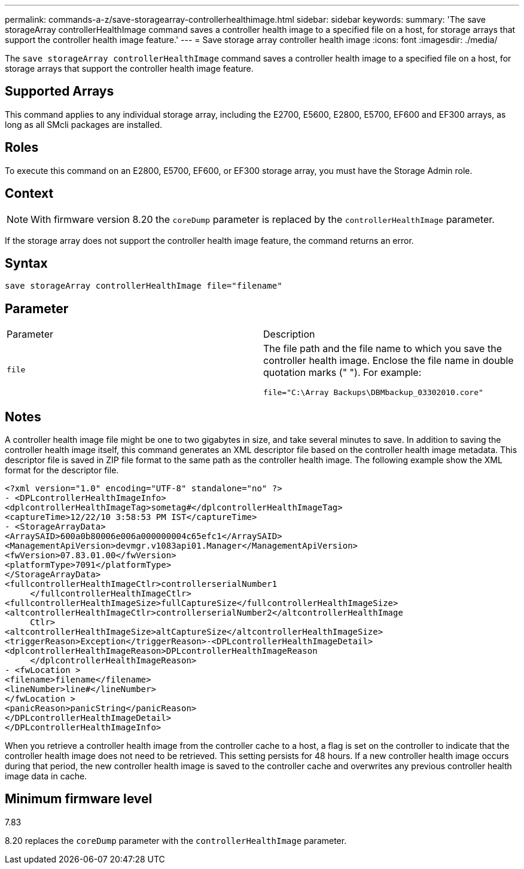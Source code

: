 ---
permalink: commands-a-z/save-storagearray-controllerhealthimage.html
sidebar: sidebar
keywords: 
summary: 'The save storageArray controllerHealthImage command saves a controller health image to a specified file on a host, for storage arrays that support the controller health image feature.'
---
= Save storage array controller health image
:icons: font
:imagesdir: ./media/

[.lead]
The `save storageArray controllerHealthImage` command saves a controller health image to a specified file on a host, for storage arrays that support the controller health image feature.

== Supported Arrays

This command applies to any individual storage array, including the E2700, E5600, E2800, E5700, EF600 and EF300 arrays, as long as all SMcli packages are installed.

== Roles

To execute this command on an E2800, E5700, EF600, or EF300 storage array, you must have the Storage Admin role.

== Context

[NOTE]
====
With firmware version 8.20 the `coreDump` parameter is replaced by the `controllerHealthImage` parameter.
====

If the storage array does not support the controller health image feature, the command returns an error.

== Syntax

----
save storageArray controllerHealthImage file="filename"
----

== Parameter

|===
| Parameter| Description
a|
`file`
a|
The file path and the file name to which you save the controller health image. Enclose the file name in double quotation marks (" "). For example:

----
file="C:\Array Backups\DBMbackup_03302010.core"
----

|===

== Notes

A controller health image file might be one to two gigabytes in size, and take several minutes to save. In addition to saving the controller health image itself, this command generates an XML descriptor file based on the controller health image metadata. This descriptor file is saved in ZIP file format to the same path as the controller health image. The following example show the XML format for the descriptor file.

----
<?xml version="1.0" encoding="UTF-8" standalone="no" ?>
- <DPLcontrollerHealthImageInfo>
<dplcontrollerHealthImageTag>sometag#</dplcontrollerHealthImageTag>
<captureTime>12/22/10 3:58:53 PM IST</captureTime>
- <StorageArrayData>
<ArraySAID>600a0b80006e006a000000004c65efc1</ArraySAID>
<ManagementApiVersion>devmgr.v1083api01.Manager</ManagementApiVersion>
<fwVersion>07.83.01.00</fwVersion>
<platformType>7091</platformType>
</StorageArrayData>
<fullcontrollerHealthImageCtlr>controllerserialNumber1
     </fullcontrollerHealthImageCtlr>
<fullcontrollerHealthImageSize>fullCaptureSize</fullcontrollerHealthImageSize>
<altcontrollerHealthImageCtlr>controllerserialNumber2</altcontrollerHealthImage
     Ctlr>
<altcontrollerHealthImageSize>altCaptureSize</altcontrollerHealthImageSize>
<triggerReason>Exception</triggerReason>-<DPLcontrollerHealthImageDetail>
<dplcontrollerHealthImageReason>DPLcontrollerHealthImageReason
     </dplcontrollerHealthImageReason>
- <fwLocation >
<filename>filename</filename>
<lineNumber>line#</lineNumber>
</fwLocation >
<panicReason>panicString</panicReason>
</DPLcontrollerHealthImageDetail>
</DPLcontrollerHealthImageInfo>
----

When you retrieve a controller health image from the controller cache to a host, a flag is set on the controller to indicate that the controller health image does not need to be retrieved. This setting persists for 48 hours. If a new controller health image occurs during that period, the new controller health image is saved to the controller cache and overwrites any previous controller health image data in cache.

== Minimum firmware level

7.83

8.20 replaces the `coreDump` parameter with the `controllerHealthImage` parameter.
